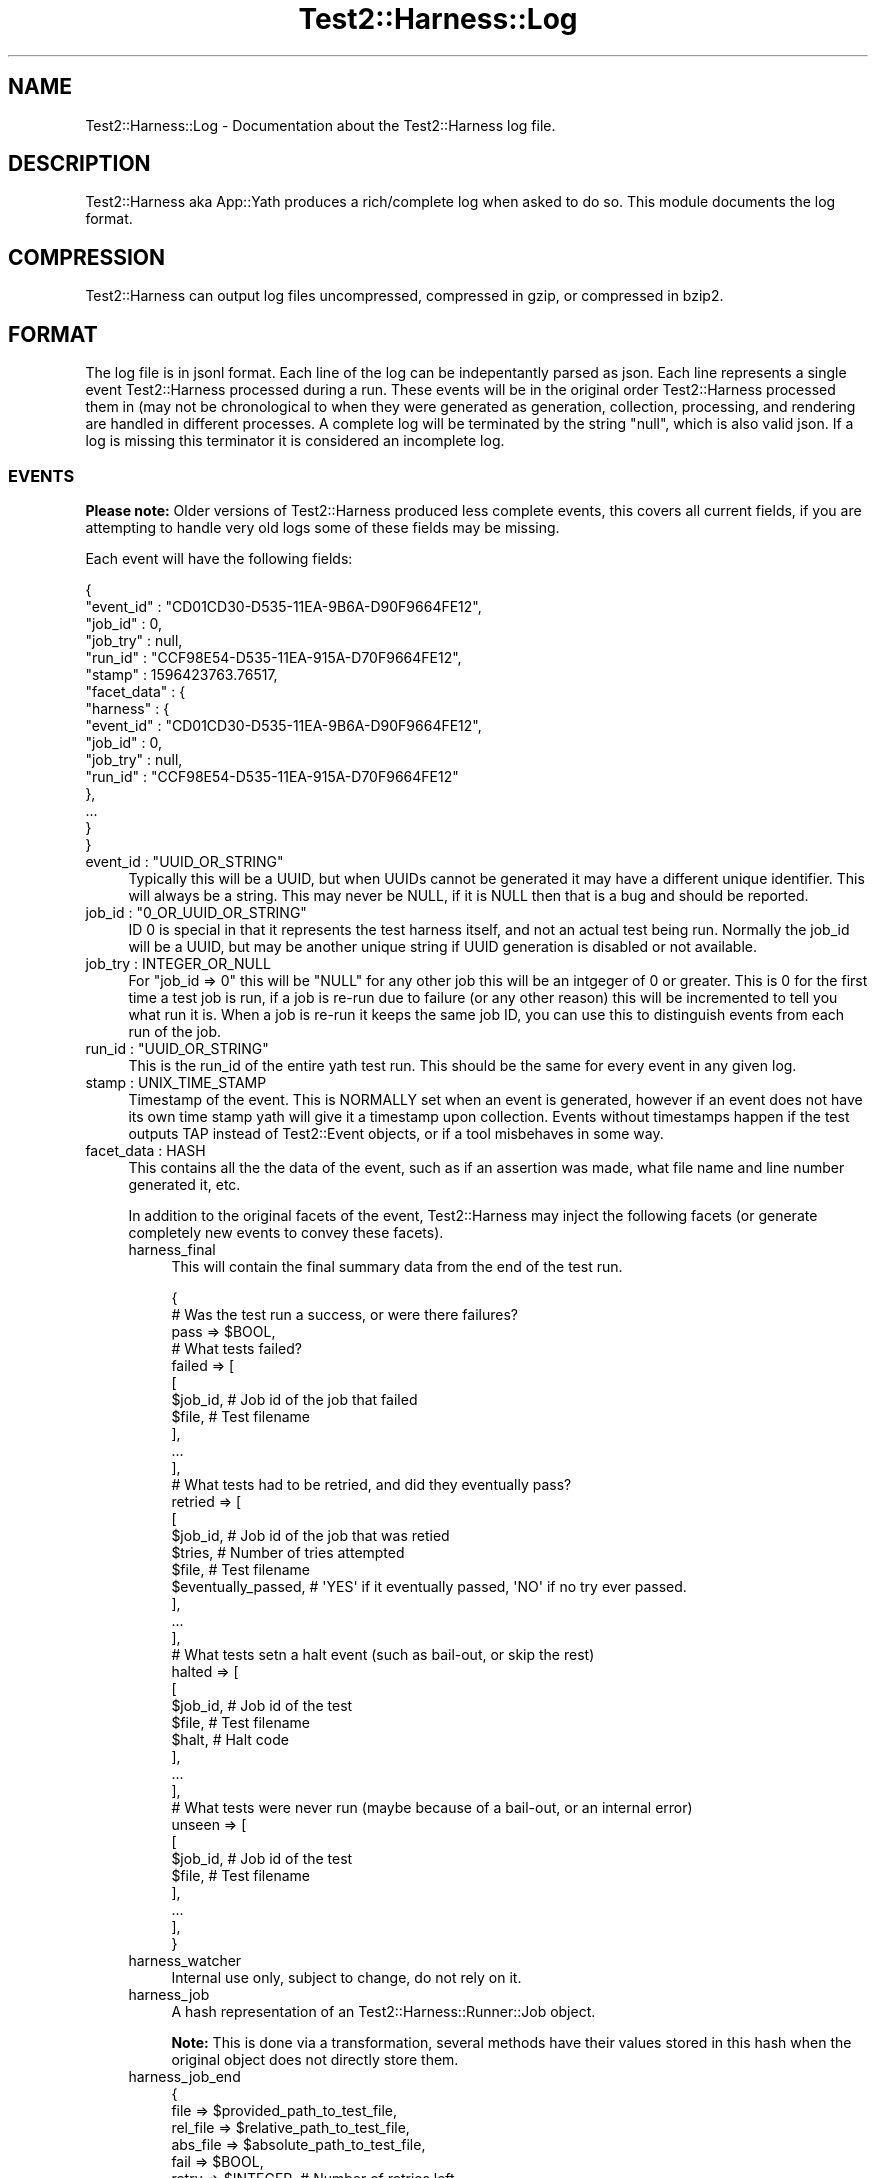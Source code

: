 .\" -*- mode: troff; coding: utf-8 -*-
.\" Automatically generated by Pod::Man 5.01 (Pod::Simple 3.43)
.\"
.\" Standard preamble:
.\" ========================================================================
.de Sp \" Vertical space (when we can't use .PP)
.if t .sp .5v
.if n .sp
..
.de Vb \" Begin verbatim text
.ft CW
.nf
.ne \\$1
..
.de Ve \" End verbatim text
.ft R
.fi
..
.\" \*(C` and \*(C' are quotes in nroff, nothing in troff, for use with C<>.
.ie n \{\
.    ds C` ""
.    ds C' ""
'br\}
.el\{\
.    ds C`
.    ds C'
'br\}
.\"
.\" Escape single quotes in literal strings from groff's Unicode transform.
.ie \n(.g .ds Aq \(aq
.el       .ds Aq '
.\"
.\" If the F register is >0, we'll generate index entries on stderr for
.\" titles (.TH), headers (.SH), subsections (.SS), items (.Ip), and index
.\" entries marked with X<> in POD.  Of course, you'll have to process the
.\" output yourself in some meaningful fashion.
.\"
.\" Avoid warning from groff about undefined register 'F'.
.de IX
..
.nr rF 0
.if \n(.g .if rF .nr rF 1
.if (\n(rF:(\n(.g==0)) \{\
.    if \nF \{\
.        de IX
.        tm Index:\\$1\t\\n%\t"\\$2"
..
.        if !\nF==2 \{\
.            nr % 0
.            nr F 2
.        \}
.    \}
.\}
.rr rF
.\" ========================================================================
.\"
.IX Title "Test2::Harness::Log 3"
.TH Test2::Harness::Log 3 2023-10-03 "perl v5.38.0" "User Contributed Perl Documentation"
.\" For nroff, turn off justification.  Always turn off hyphenation; it makes
.\" way too many mistakes in technical documents.
.if n .ad l
.nh
.SH NAME
Test2::Harness::Log \- Documentation about the Test2::Harness log file.
.SH DESCRIPTION
.IX Header "DESCRIPTION"
Test2::Harness aka App::Yath produces a rich/complete log when asked to
do so. This module documents the log format.
.SH COMPRESSION
.IX Header "COMPRESSION"
Test2::Harness can output log files uncompressed, compressed in gzip, or
compressed in bzip2.
.SH FORMAT
.IX Header "FORMAT"
The log file is in jsonl format. Each line of the log can be indepentantly
parsed as json. Each line represents a single event Test2::Harness processed
during a run. These events will be in the original order Test2::Harness
processed them in (may not be chronological to when they were generated as
generation, collection, processing, and rendering are handled in different
processes. A complete log will be terminated by the string \f(CW\*(C`null\*(C'\fR, which is
also valid json. If a log is missing this terminator it is considered an
incomplete log.
.SS EVENTS
.IX Subsection "EVENTS"
\&\fBPlease note:\fR Older versions of Test2::Harness produced less complete events,
this covers all current fields, if you are attempting to handle very old logs
some of these fields may be missing.
.PP
Each event will have the following fields:
.PP
.Vb 6
\&    {
\&       "event_id" : "CD01CD30\-D535\-11EA\-9B6A\-D90F9664FE12",
\&       "job_id"   : 0,
\&       "job_try"  : null,
\&       "run_id"   : "CCF98E54\-D535\-11EA\-915A\-D70F9664FE12",
\&       "stamp"    : 1596423763.76517,
\&
\&       "facet_data" : {
\&          "harness" : {
\&             "event_id" : "CD01CD30\-D535\-11EA\-9B6A\-D90F9664FE12",
\&             "job_id" : 0,
\&             "job_try" : null,
\&             "run_id" : "CCF98E54\-D535\-11EA\-915A\-D70F9664FE12"
\&          },
\&
\&          ...
\&       }
\&    }
.Ve
.IP "event_id : ""UUID_OR_STRING""" 4
.IX Item "event_id : ""UUID_OR_STRING"""
Typically this will be a UUID, but when UUIDs cannot be generated it may have a
different unique identifier. This will always be a string. This may never be
NULL, if it is NULL then that is a bug and should be reported.
.IP "job_id : ""0_OR_UUID_OR_STRING""" 4
.IX Item "job_id : ""0_OR_UUID_OR_STRING"""
ID \f(CW0\fR is special in that it represents the test harness itself, and not an
actual test being run. Normally the job_id will be a UUID, but may be another
unique string if UUID generation is disabled or not available.
.IP "job_try : INTEGER_OR_NULL" 4
.IX Item "job_try : INTEGER_OR_NULL"
For \f(CW\*(C`job_id => 0\*(C'\fR this will be \f(CW\*(C`NULL\*(C'\fR for any other job this will be an
intgeger of 0 or greater. This is 0 for the first time a test job is run, if a
job is re-run due to failure (or any other reason) this will be incremented to
tell you what run it is. When a job is re-run it keeps the same job ID, you can
use this to distinguish events from each run of the job.
.IP "run_id : ""UUID_OR_STRING""" 4
.IX Item "run_id : ""UUID_OR_STRING"""
This is the run_id of the entire yath test run. This should be the same for
every event in any given log.
.IP "stamp : UNIX_TIME_STAMP" 4
.IX Item "stamp : UNIX_TIME_STAMP"
Timestamp of the event. This is NORMALLY set when an event is generated,
however if an event does not have its own time stamp yath will give it a
timestamp upon collection. Events without timestamps happen if the test outputs
TAP instead of Test2::Event objects, or if a tool misbehaves in some way.
.IP "facet_data : HASH" 4
.IX Item "facet_data : HASH"
This contains all the the data of the event, such as if an assertion was made,
what file name and line number generated it, etc.
.Sp
In addition to the original facets of the event, Test2::Harness may inject the
following facets (or generate completely new events to convey these facets).
.RS 4
.IP harness_final 4
.IX Item "harness_final"
This will contain the final summary data from the end of the test run.
.Sp
.Vb 3
\&    {
\&        # Was the test run a success, or were there failures?
\&        pass => $BOOL,
\&
\&        # What tests failed?
\&        failed => [
\&            [
\&                $job_id,    # Job id of the job that failed
\&                $file,      # Test filename
\&            ],
\&            ...
\&        ],
\&
\&        # What tests had to be retried, and did they eventually pass?
\&        retried => [
\&            [
\&                $job_id,            # Job id of the job that was retied
\&                $tries,             # Number of tries attempted
\&                $file,              # Test filename
\&                $eventually_passed, # \*(AqYES\*(Aq if it eventually passed, \*(AqNO\*(Aq if no try ever passed.
\&            ],
\&            ...
\&        ],
\&
\&        # What tests setn a halt event (such as bail\-out, or skip the rest)
\&        halted => [
\&            [
\&                $job_id,    # Job id of the test
\&                $file,      # Test filename
\&                $halt,      # Halt code
\&            ],
\&            ...
\&        ],
\&
\&        # What tests were never run (maybe because of a bail\-out, or an internal error)
\&        unseen => [
\&            [
\&                $job_id,    # Job id of the test
\&                $file,      # Test filename
\&            ],
\&            ...
\&        ],
\&    }
.Ve
.IP harness_watcher 4
.IX Item "harness_watcher"
Internal use only, subject to change, do not rely on it.
.IP harness_job 4
.IX Item "harness_job"
A hash representation of an Test2::Harness::Runner::Job object.
.Sp
\&\fBNote:\fR This is done via a transformation, several methods have their values
stored in this hash when the original object does not directly store them.
.IP harness_job_end 4
.IX Item "harness_job_end"
.Vb 4
\&    {
\&        file     => $provided_path_to_test_file,
\&        rel_file => $relative_path_to_test_file,
\&        abs_file => $absolute_path_to_test_file,
\&
\&        fail  => $BOOL,
\&        retry => $INTEGER,         # Number of retries left
\&        stamp => $UNIX_TIMESTAMP,  # Timestamp of when the test completed
\&
\&        # May not be present
\&        skip  => $STRING,          # Reason test was skipped (if it was skipped)
\&        times => $TIMING_DATA,     # See below
\&    }
.Ve
.Sp
The \f(CW\*(C`times\*(C'\fR field is populated by calling \f(CWdata_dump()\fR on an
Test2::Harness::Auditor::TimeTracker Object.
.IP harness_job_exit 4
.IX Item "harness_job_exit"
This represents when the test job exited.
.Sp
.Vb 5
\&    {
\&        exit  => $WSTAT,
\&        retry => $INTEGER
\&        stamp => $UNIX_TIMESTAMP
\&    }
.Ve
.IP harness_job_fields 4
.IX Item "harness_job_fields"
Extra data attached to the harness job, usually from an
Test2::Harness::Plugin via \f(CWinject_run_data()\fR.
.IP harness_job_launch 4
.IX Item "harness_job_launch"
This facet is almost always in the same event as the \f(CW\*(C`harness_job_start\*(C'\fR
facet. \fINOTE:\fR While writing these docs the author wonders if this facet is
unnecessary...
.Sp
.Vb 4
\&    {
\&        stamp => $UNIX_TIMESTAMP,
\&        rety  => $INTEGER,
\&    }
.Ve
.IP harness_job_queued 4
.IX Item "harness_job_queued"
This data is produced by the \f(CW\*(C`queue_item\*(C'\fR method in
Test2::Harness::TestFile.
.Sp
This contains the data about a test job conveyed by the queue. This usually
contains data that will later be used by Test2::Harness::Runner::Job. It is
better to use the \f(CW\*(C`harness_job\*(C'\fR facet, which contains the final data used to
run the job.
.Sp
The following 3 fields are the only ones likely to be useful to most people:
.Sp
.Vb 5
\&    {
\&        file   => $ORIGINAL_PATH_TO_FILE,
\&        job_id => $UUID_OR_STRING,
\&        stamp  => $UNIX_TIMESTAMP,
\&    }
.Ve
.IP harness_job_start 4
.IX Item "harness_job_start"
This facet is sent in an event as soon as a job starts. The data in this facet
is mainly intended to convey necessary information to a renderer so that it can
render the fact that a job started.
.Sp
.Vb 4
\&    {
\&        file     => $provided_path_to_test_file,
\&        rel_file => $relative_path_to_test_file,
\&        abs_file => $absolute_path_to_test_file,
\&
\&        stamp => $UNIX_TIMESTAMP,  # Timestamp of when the test completed
\&        job_id => $UUID_OR_STRING,
\&
\&        details => "Job UUID_OR_STRING started at $UNIX_TIMESTAMP",
\&    }
.Ve
.IP harness_run 4
.IX Item "harness_run"
A hash representation of an Test2::Harness::Run object.
.RE
.RS 4
.RE
.SH SOURCE
.IX Header "SOURCE"
The source code repository for Test2\-Harness can be found at
\&\fIhttp://github.com/Test\-More/Test2\-Harness/\fR.
.SH MAINTAINERS
.IX Header "MAINTAINERS"
.IP "Chad Granum <exodist@cpan.org>" 4
.IX Item "Chad Granum <exodist@cpan.org>"
.SH AUTHORS
.IX Header "AUTHORS"
.PD 0
.IP "Chad Granum <exodist@cpan.org>" 4
.IX Item "Chad Granum <exodist@cpan.org>"
.PD
.SH COPYRIGHT
.IX Header "COPYRIGHT"
Copyright 2020 Chad Granum <exodist7@gmail.com>.
.PP
This program is free software; you can redistribute it and/or
modify it under the same terms as Perl itself.
.PP
See \fIhttp://dev.perl.org/licenses/\fR
